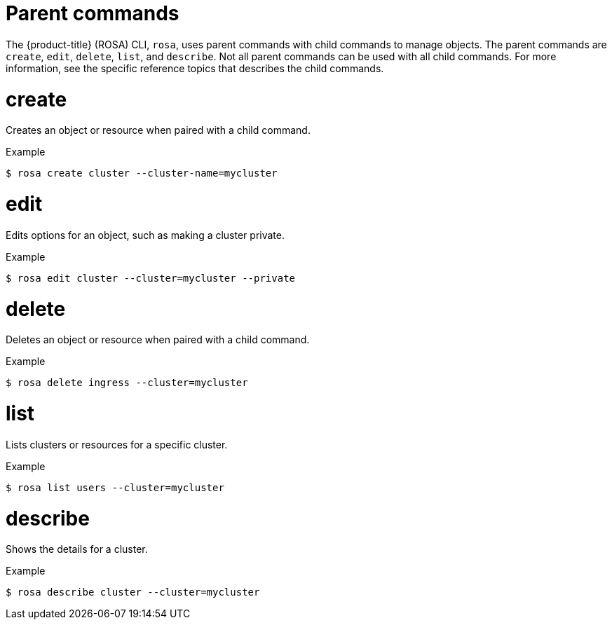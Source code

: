 
// Module included in the following assemblies:
//
// * rosa_cli/rosa-manage-objects-cli.adoc

[id="rosa-parent-commands_{context}"]
= Parent commands


The {product-title} (ROSA) CLI, `rosa`, uses parent commands with child commands to manage objects. The parent commands are `create`, `edit`, `delete`, `list`, and `describe`. Not all parent commands can be used with all child commands. For more information, see the specific reference topics that describes the child commands.

[id="rosa-create_{context}"]
= create

Creates an object or resource when paired with a child command.

.Example
[source,terminal]
----
$ rosa create cluster --cluster-name=mycluster
----

[id="rosa-edit_{context}"]
= edit

Edits options for an object, such as making a cluster private.

.Example
[source,terminal]
----
$ rosa edit cluster --cluster=mycluster --private
----

[id="rosa-delete_{context}"]
= delete

Deletes an object or resource when paired with a child command.

.Example
[source,terminal]
----
$ rosa delete ingress --cluster=mycluster
----

[id="rosa-list_{context}"]
= list

Lists clusters or resources for a specific cluster.

.Example
[source,terminal]
----
$ rosa list users --cluster=mycluster
----

[id="rosa-describe_{context}"]
= describe

Shows the details for a cluster.

.Example
[source,terminal]
----
$ rosa describe cluster --cluster=mycluster
----

